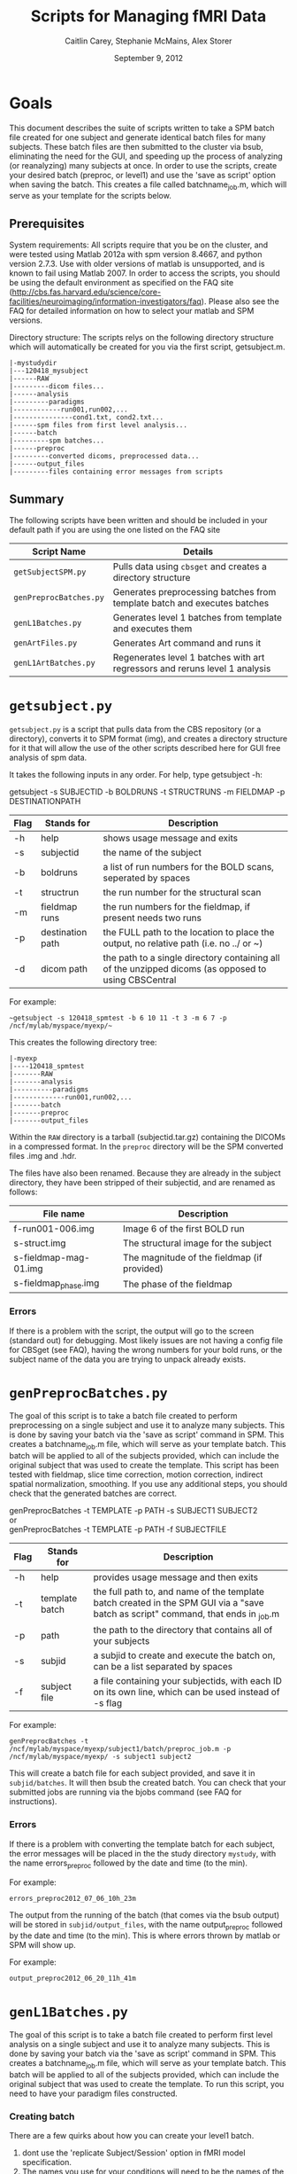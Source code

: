 #+TITLE: Scripts for Managing fMRI Data
#+AUTHOR: Caitlin Carey, Stephanie McMains, Alex Storer
#+EMAIL: smcmains@fas.harvard.edu
#+DATE: September 9, 2012


* Goals
This document describes the suite of scripts written to take
a SPM batch file created for one subject and generate identical batch
files for many subjects.  These batch files are then submitted to the
cluster via bsub, eliminating the need for the GUI, and speeding up the
process of analyzing (or reanalyzing) many subjects at once. In order to use
the scripts, create your desired batch (preproc, or level1) and use the
'save as script' option when saving the batch.  This creates a file called
batchname_job.m, which will serve as your template for the scripts below.

** Prerequisites
System requirements:
All scripts require that you be on the cluster, and were tested using
Matlab 2012a with spm version 8.4667, and python version 2.7.3.  
Use with older versions of matlab is unsupported, and is known
to fail using Matlab 2007. In order to access the scripts, you should be using
the default environment as specified on the FAQ site (http://cbs.fas.harvard.edu/science/core-facilities/neuroimaging/information-investigators/faq).  Please also see the FAQ for detailed information on how to select your matlab and SPM versions.



Directory structure:
The scripts relys on the following directory structure which will automatically be created for you via the first script, getsubject.m.

#+begin_example
   |-mystudydir   
   |---120418_mysubject
   |------RAW
   |---------dicom files...
   |------analysis
   |---------paradigms
   |------------run001,run002,...
   |---------------cond1.txt, cond2.txt...
   |------spm files from first level analysis...
   |------batch
   |---------spm batches...
   |------preproc
   |---------converted dicoms, preprocessed data...
   |------output_files
   |---------files containing error messages from scripts
#+end_example


** Summary

The following scripts have been written and should be included in your default path if you are using the
one listed on the FAQ site 

| Script Name            | Details                                                                     |
|------------------------+-----------------------------------------------------------------------------|
| ~getSubjectSPM.py~     | Pulls data using ~cbsget~ and creates a directory structure                 |
| ~genPreprocBatches.py~ | Generates preprocessing batches from template batch and executes batches    |
| ~genL1Batches.py~      | Generates level 1 batches from template and executes them                   |
| ~genArtFiles.py~       | Generates Art command and runs it                                           |
| ~genL1ArtBatches.py~   | Regenerates level 1 batches with art regressors and reruns level 1 analysis |

* ~getsubject.py~

~getsubject.py~ is a script that pulls data from the CBS
repository (or a directory), converts it to SPM format (img), and creates a directory structure for 
it that will allow the use of the other scripts described here for GUI free analysis of spm data. 

It takes the following inputs in any order.  For help, type getsubject -h:

getsubject -s SUBJECTID -b BOLDRUNS -t STRUCTRUNS -m FIELDMAP -p DESTINATIONPATH

|------+------------------+------------------------------------------------------------------------------------------------------|
| Flag | Stands for       | Description                                                                                          |
|------+------------------+------------------------------------------------------------------------------------------------------|
| -h   | help             | shows usage message and exits                                                                        |
|------+------------------+------------------------------------------------------------------------------------------------------|
| -s   | subjectid        | the name of the subject                                                                              |
|------+------------------+------------------------------------------------------------------------------------------------------|
| -b   | boldruns         | a list of run numbers for the BOLD scans, seperated by spaces                                        |
|------+------------------+------------------------------------------------------------------------------------------------------|
| -t   | structrun        | the run number for the structural scan                                                               |
|------+------------------+------------------------------------------------------------------------------------------------------|
| -m   | fieldmap runs    | the run numbers for the fieldmap, if present needs two runs                                          |
|------+------------------+------------------------------------------------------------------------------------------------------|
| -p   | destination path | the FULL path to the location to place the output, no relative path (i.e. no ../ or ~)               |
|------+------------------+------------------------------------------------------------------------------------------------------|
| -d   | dicom path       | the path to a single directory containing all of the unzipped dicoms (as opposed to using CBSCentral |
|------+------------------+------------------------------------------------------------------------------------------------------|

For example:
#+begin_example
~getsubject -s 120418_spmtest -b 6 10 11 -t 3 -m 6 7 -p /ncf/mylab/myspace/myexp/~
#+end_example

This creates the following directory tree:

#+begin_example
   |-myexp   
   |----120418_spmtest
   |-------RAW
   |-------analysis
   |----------paradigms
   |-------------run001,run002,...
   |-------batch
   |-------preproc
   |-------output_files
#+end_example

Within the ~RAW~ directory is a tarball (subjectid.tar.gz)
containing the DICOMs in a compressed format.  In the ~preproc~ directory
will be the SPM converted files .img and .hdr. 

The files have also been renamed.  Because they are already in the
subject directory, they have been stripped of their subjectid, and are
renamed as follows:

|-------------------------+---------------------------------------------|
| File name               | Description                                 |
|-------------------------+---------------------------------------------|
| f-run001-006.img        | Image 6 of the first BOLD run               |
|-------------------------+---------------------------------------------|
| s-struct.img            | The structural image for the subject        |
|-------------------------+---------------------------------------------|
| s-fieldmap-mag-01.img   | The magnitude of the fieldmap (if provided) |
|-------------------------+---------------------------------------------|
| s-fieldmap_phase.img    | The phase of the fieldmap                   |
|-------------------------+---------------------------------------------|

*** Errors
If there is a problem with the script, the output will go to the screen (standard out) for debugging.
Most likely issues are not having a config file for CBSget (see FAQ), having the wrong numbers for your
bold runs, or the subject name of the data you are trying to unpack already exists.

* ~genPreprocBatches.py~

The goal of this script is to take a batch file created to perform preprocessing
on a single subject and use it to analyze many subjects.  This is done by saving
your batch via the 'save as script' command in SPM. This creates a 
batchname_job.m file, which will serve as your template batch. This batch will be
applied to all of the subjects provided, which can include the original subject 
that was used to create the template. This script has been tested with fieldmap, slice time correction,
motion correction, indirect spatial normalization, smoothing. If you use any additional steps, you 
should check that the generated batches are correct.


genPreprocBatches -t TEMPLATE -p PATH -s SUBJECT1 SUBJECT2 \\
or \\
genPreprocBatches -t TEMPLATE -p PATH -f SUBJECTFILE
|------+----------------+-----------------------------------------------------------------------------------------------------------------------------------|
| Flag | Stands for     | Description                                                                                                                       |
|------+----------------+-----------------------------------------------------------------------------------------------------------------------------------|
| -h   | help           | provides usage message and then exits                                                                                             |
|------+----------------+-----------------------------------------------------------------------------------------------------------------------------------|
| -t   | template batch | the full path to, and name of the template batch created in the SPM GUI via a "save batch as script" command, that ends in _job.m |
|------+----------------+-----------------------------------------------------------------------------------------------------------------------------------|
| -p   | path           | the path to the directory that contains all of your subjects                                                                      |
|------+----------------+-----------------------------------------------------------------------------------------------------------------------------------|
| -s   | subjid         | a subjid to create and execute the batch on, can be a list separated by spaces                                                    |
|------+----------------+-----------------------------------------------------------------------------------------------------------------------------------|
| -f   | subject file   | a file containing your subjectids, with each ID on its own line, which can be used instead of -s flag                             |
|------+----------------+-----------------------------------------------------------------------------------------------------------------------------------|


For example:
#+begin_example
genPreprocBatches -t /ncf/mylab/myspace/myexp/subject1/batch/preproc_job.m -p /ncf/mylab/myspace/myexp/ -s subject1 subject2
#+end_example

This will create a batch file for each subject provided, and save it in ~subjid/batches~.
It will then bsub the created batch. You can check that your submitted jobs are running via the bjobs command (see FAQ for instructions).  

*** Errors
If there is a problem with converting the template batch for each subject, the error messages will be placed
in the the study directory ~mystudy~, with the name errors_preproc followed by the date and time (to the min).

For example:
#+begin_example
errors_preproc2012_07_06_10h_23m
#+end_example

The output from the running of the batch (that comes via the bsub output) will be stored in ~subjid/output_files~, with the name output_preproc followed by the date and time (to the min). This is where errors thrown by matlab or SPM will show up.

For example:
#+begin_example
output_preproc2012_06_20_11h_41m
#+end_example

* ~genL1Batches.py~

The goal of this script is to take a batch file created to perform first level analysis
on a single subject and use it to analyze many subjects.  This is done by saving
your batch via the 'save as script' command in SPM. This creates a 
batchname_job.m file, which will serve as your template batch. This batch will be
applied to all of the subjects provided, which can include the original subject 
that was used to create the template. To run this script, you need to have your paradigm files constructed.

*** Creating batch
There are a few quirks about how you can create your level1 batch.
1. dont use the 'replicate Subject/Session' option in fMRI model specification.
2. The names you use for your conditions will need to be the names of the text
files containing your stimulus onset values (see below), so don't put spaces in the name.
3. When you make your contrasts in Contrast Manager, you can use either the T- and F-contrasts,
or the T-contrast (cond/sess based) options.  Do not use the Replicate option.  The cond/sess method
is preferred, as it is harder to make errors.  However, you will still need to build your F-contrast by hand.

*** Running script
genL1Batches -t TEMPLATE -p PATH -s SUBJECT1 SUBJECT2 \\
or \\
genL1Batches -t TEMPLATE -p PATH -f SUBJECTFILE
|------+----------------+-------------------------------------------------------------------------------------------------------------------------------------|
| Flag | Stands for     | Description                                                                                                                         |
|------+----------------+-------------------------------------------------------------------------------------------------------------------------------------|
| -h   | help           | provides usage message and then exits                                                                                               |
|------+----------------+-------------------------------------------------------------------------------------------------------------------------------------|
| -t   | template batch | the full path to, and name of the template batch created in the SPM GUI via a "save batch as script" command, that ends in ~_job.m~ |
|------+----------------+-------------------------------------------------------------------------------------------------------------------------------------|
| -p   | path           | the path to the directory that contains all of your subjects                                                                        |
|------+----------------+-------------------------------------------------------------------------------------------------------------------------------------|
| -s   | subjid         | a subjid to create and execute the batch on, can be a list separated by spaces                                                      |
|------+----------------+-------------------------------------------------------------------------------------------------------------------------------------|
| -f   | subject file   | a file containing your subjectids, with each ID on its own line, which can be used instead of -s                                    |
|------+----------------+-------------------------------------------------------------------------------------------------------------------------------------|


For example:
#+begin_example
genL1Batches -t /ncf/mylab/myspace/myexp/subject1/batch/L1_job.m -p /ncf/mylab/myspace/myexp/ -s subject1 subject2
#+end_example

This will create a batch file for each subject provided, and save it in ~subjid/batches~.
It will then bsub the created batch. You can check that your submitted jobs are running via the bjobs command (see FAQ for instructions).  

*** Stimulus onset files
Within the ~analysis~ directory is a ~paradigms~ directory, with a directory for each run, ~run001~.
For the first level analysis, each condition should have it's own onset text file,
with each row being a single onset time.  The name of the file should be the name
given to each condition within the SPM batch, followed by the .txt extension, ~cond1.txt~. 
Therefore, if you have 3 runs, you will end up with three text files for cond1. 
They will all be called cond1.txt, but placed in each run directory run001, run002, and run003.
If your stimulus is presented 4 times per run, than each of those files will have 4 rows, with each
row having the time in seconds (or TRs, depending on what you specify in your batch)
when your stimulus was presented. These can be made up in matlab, or any text editor.

*** Errors
If there is a problem with converting the template batch for each subject, the error messages will be placed
in the the study directory ~mystudy~, with the name errors_L1 followed by the date and time (to the min).

For example:
#+begin_example
errors_L12012_07_06_10h_23m
#+end_example

The output from the running of the batch (that comes via the bsub output) will be stored in ~subjid/output_files~, with the name output_L1 followed by the date and time (to the min). This is where errors thrown by matlab or SPM will show up.

For example:
#+begin_example
output_L12012_06_20_11h_41m
#+end_example

* ~genArtFiles.py~

The goal of this script is to set up files and parameters for rerunning your 
level1 analysis with ART. Currently, the global_mean type is hard coded to be type 1, or standard, and
 the motion_file_type is set to 0, for a SPM .txt file.

~genArtFiles -p PATH -s SUBJECT1 SUBJECT2 -gt GLOBALTHRESHOLD -mt MOTIONTHRESHOLD -g DIFFGLOBAL -m DIFFMOTION -n NORMS~

or

~genArtFiles -p PATH -f SUBJECTFILE -gt GLOBALTHRESHOLD -mt MOTIONTHRESHOLD -g DIFFGLOBAL -m DIFFMOTION -n NORMS~

|------+-----------------------+--------------------------------------------------------------------------------------------------+------------------------------------------------------|
| Flag | Stands for            | Description                                                                                      |                                                      |
|------+-----------------------+--------------------------------------------------------------------------------------------------+------------------------------------------------------|
| -h   | help                  | provides usage message and then exits                                                            |                                                      |
|------+-----------------------+--------------------------------------------------------------------------------------------------+------------------------------------------------------|
| -p   | path                  | the path to the directory that contains all of your subjects                                     |                                                      |
|------+-----------------------+--------------------------------------------------------------------------------------------------+------------------------------------------------------|
| -s   | subjid                | a subjid to create and execute the batch on, can be a list separated by spaces                   |                                                      |
|------+-----------------------+--------------------------------------------------------------------------------------------------+------------------------------------------------------|
| -f   | subject file          | a file containing your subjectids, with each ID on its own line, which can be used instead of -s |                                                      |
|------+-----------------------+--------------------------------------------------------------------------------------------------+------------------------------------------------------|
| -gt  | global mean threshold | threshold for excluding outliers, in stdev away from the mean                                    |                                                      |
|------+-----------------------+--------------------------------------------------------------------------------------------------+------------------------------------------------------|
| -mt  | motion threshold      | threshold for excluding outliers, in mm of movement                                              |                                                      |
|------+-----------------------+--------------------------------------------------------------------------------------------------+------------------------------------------------------|
| -g   | global diff           | 1=yes, 0=no, whether you want to 'Use Differences" for global mean threshold                     |                                                      |
|------+-----------------------+--------------------------------------------------------------------------------------------------+------------------------------------------------------|
| -m   | motion diff           | 1=yes, 0=no, use movement differences, not absolute from first tp                                         
|------+-----------------------+--------------------------------------------------------------------------------------------------+------------------------------------------------------|
| -n   | use norms             | 1=combine all movement directions (linear and angular) 0=no                                      |                                                      |
|------+-----------------------+--------------------------------------------------------------------------------------------------+------------------------------------------------------|


For example:
#+begin_example
~genArtFiles -p /ncf/mylab/myspace/myexp/ -s subject1 subject2 -gt 2 -mt .5 -g 0 -m 0 -n 1~ 
#+end_example

This will create a new directory called ~art_analysis~, at the same level as the original analysis directory.
This directory will contain several files need for Art, or created by Art: art_config001.cfg, 
art_exec001.m, art_mask.hdr/img, art_mask_temporalfile.mat, SPM_stats_file.  It will also created new regression
file for regressing out outliers with or without motion (art_regression_outliers_swrf-run001-001.mat, or
art_regression_outliers_and_movement_swrf-run001-001.mat).  There will be one of each for every run.

*** Errors
If there is a problem creating the files for Art, the error messages will be placed
in the the study directory ~mystudy~, with the name errors_ART followed by the date and time (to the min).

For example:
errors_ART_2012_07_06_10h_23m

The output from the running of the batch (that comes via the bsub output) will be stored in ~subjid/output_files~, with the name output_ART followed by the date and time (to the min). This is where errors thrown by matlab or SPM will show up.

For example:
output_ART2012_06_20_11h_41m


* ~genL1ArtBatches.py~

The goal of this script is to take a batch file created to perform first level analysis using ART outlier exclusion
on a single subject and use it to analyze many subjects.  The usage and output is the same as ~genL1Batches~ 
except that the output goes in to ~art_analysis~ directory.

*** Running script
genL1ArtBatches -t TEMPLATE -p PATH -s SUBJECT1 SUBJECT2 \\
or \\
genL1ArtBatches -t TEMPLATE -p PATH -f SUBJECTFILE
|------+----------------+-----------------------------------------------------------------------------------------------------------------------------------|
| Flag | Stands for     | Description                                                                                                                       |
|------+----------------+-----------------------------------------------------------------------------------------------------------------------------------|
| -h   | help           | provides usage message and then exits                                                                                             |
|------+----------------+-----------------------------------------------------------------------------------------------------------------------------------|
| -t   | template batch | the full path to, and name of the template batch created in the SPM GUI via a "save batch as script" command, that ends in _job.m |
|------+----------------+-----------------------------------------------------------------------------------------------------------------------------------|
| -p   | path           | the path to the directory that contains all of your subjects                                                                      |
|------+----------------+-----------------------------------------------------------------------------------------------------------------------------------|
| -s   | subjid         | a subjid to create and execute the batch on, can be a list separated by spaces                                                    |
|------+----------------+-----------------------------------------------------------------------------------------------------------------------------------|
| -f   | subject file   | a file containing your subjectids, with each ID on its own line, which can be used instead of -s                                  |
|------+----------------+-----------------------------------------------------------------------------------------------------------------------------------|


*** Errors
If there is a problem with converting the template batch for each subject, the error messages will be placed
in the the study directory ~mystudy~, with the name errors_L1ART followed by the date and time (to the min).

For example:
errors_L1ART2012_07_06_10h_23m

The output from the running of the batch (that comes via the bsub output) will be stored in ~subjid/output_files~, with the name output_L1ART followed by the date and time (to the min). This is where errors thrown by matlab or SPM will show up.

For example:
output_L1ART2012_06_20_11h_41m


* Acknowledgments
These scripts were written by Alex Storer, Caitlin Carey and Stephanie
McMains with additional assistance from David Dodell-Feder.
